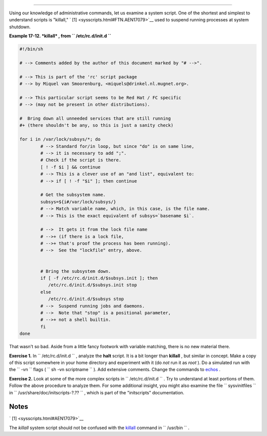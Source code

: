 .. raw:: html

   <div class="SECT1">

  17.1. Analyzing a System Script
================================

Using our knowledge of administrative commands, let us examine a system
script. One of the shortest and simplest to understand scripts is
"killall," ` [1]  <sysscripts.html#FTN.AEN17079>`__ used to suspend
running processes at system shutdown.

.. raw:: html

   <div class="EXAMPLE">

**Example 17-12. *killall* , from ``        /etc/rc.d/init.d       ``**

.. raw:: html

   <div>

.. code:: PROGRAMLISTING

    #!/bin/sh

    # --> Comments added by the author of this document marked by "# -->".

    # --> This is part of the 'rc' script package
    # --> by Miquel van Smoorenburg, <miquels@drinkel.nl.mugnet.org>.

    # --> This particular script seems to be Red Hat / FC specific
    # --> (may not be present in other distributions).

    #  Bring down all unneeded services that are still running
    #+ (there shouldn't be any, so this is just a sanity check)

    for i in /var/lock/subsys/*; do
            # --> Standard for/in loop, but since "do" is on same line,
            # --> it is necessary to add ";".
            # Check if the script is there.
            [ ! -f $i ] && continue
            # --> This is a clever use of an "and list", equivalent to:
            # --> if [ ! -f "$i" ]; then continue

            # Get the subsystem name.
            subsys=${i#/var/lock/subsys/}
            # --> Match variable name, which, in this case, is the file name.
            # --> This is the exact equivalent of subsys=`basename $i`.
        
            # -->  It gets it from the lock file name
            # -->+ (if there is a lock file,
            # -->+ that's proof the process has been running).
            # -->  See the "lockfile" entry, above.


            # Bring the subsystem down.
            if [ -f /etc/rc.d/init.d/$subsys.init ]; then
               /etc/rc.d/init.d/$subsys.init stop
            else
               /etc/rc.d/init.d/$subsys stop
            # -->  Suspend running jobs and daemons.
            # -->  Note that "stop" is a positional parameter,
            # -->+ not a shell builtin.
            fi
    done

.. raw:: html

   </p>

.. raw:: html

   </div>

.. raw:: html

   </div>

That wasn't so bad. Aside from a little fancy footwork with variable
matching, there is no new material there.

.. raw:: html

   <div class="FORMALPARA">

**Exercise 1.** In ``       /etc/rc.d/init.d      `` , analyze the
**halt** script. It is a bit longer than **killall** , but similar in
concept. Make a copy of this script somewhere in your home directory and
experiment with it (do *not* run it as *root* ). Do a simulated run with
the ``       -vn      `` flags (
``               sh       -vn scriptname             `` ). Add extensive
comments. Change the commands to `echos <internal.html#ECHOREF>`__ .

.. raw:: html

   </div>

.. raw:: html

   <div class="FORMALPARA">

**Exercise 2.** Look at some of the more complex scripts in
``       /etc/rc.d/init.d      `` . Try to understand at least portions
of them. Follow the above procedure to analyze them. For some additional
insight, you might also examine the file ``       sysvinitfiles      ``
in ``       /usr/share/doc/initscripts-?.??      `` , which is part of
the "initscripts" documentation.

.. raw:: html

   </div>

.. raw:: html

   </div>

Notes
~~~~~

.. raw:: html

   <div>

` [1]  <sysscripts.html#AEN17079>`__

The *killall* system script should not be confused with the
`killall <x9644.html#KILLALLREF>`__ command in ``       /usr/bin      ``
.

.. raw:: html

   </p>

.. raw:: html

   </div>

